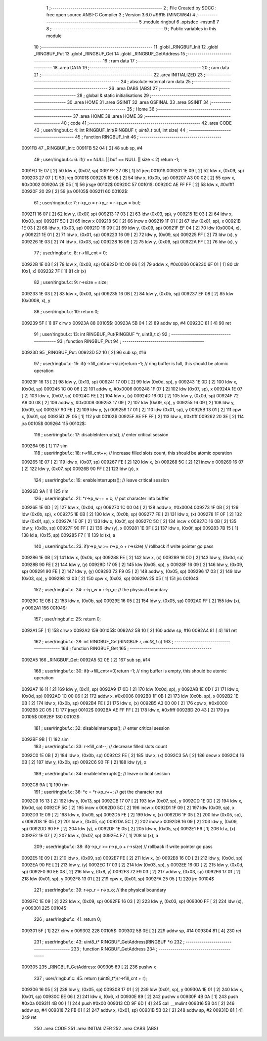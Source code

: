                                       1 ;--------------------------------------------------------
                                      2 ; File Created by SDCC : free open source ANSI-C Compiler
                                      3 ; Version 3.6.0 #9615 (MINGW64)
                                      4 ;--------------------------------------------------------
                                      5 	.module ringbuf
                                      6 	.optsdcc -mstm8
                                      7 	
                                      8 ;--------------------------------------------------------
                                      9 ; Public variables in this module
                                     10 ;--------------------------------------------------------
                                     11 	.globl _RINGBUF_Init
                                     12 	.globl _RINGBUF_Put
                                     13 	.globl _RINGBUF_Get
                                     14 	.globl _RINGBUF_GetAddress
                                     15 ;--------------------------------------------------------
                                     16 ; ram data
                                     17 ;--------------------------------------------------------
                                     18 	.area DATA
                                     19 ;--------------------------------------------------------
                                     20 ; ram data
                                     21 ;--------------------------------------------------------
                                     22 	.area INITIALIZED
                                     23 ;--------------------------------------------------------
                                     24 ; absolute external ram data
                                     25 ;--------------------------------------------------------
                                     26 	.area DABS (ABS)
                                     27 ;--------------------------------------------------------
                                     28 ; global & static initialisations
                                     29 ;--------------------------------------------------------
                                     30 	.area HOME
                                     31 	.area GSINIT
                                     32 	.area GSFINAL
                                     33 	.area GSINIT
                                     34 ;--------------------------------------------------------
                                     35 ; Home
                                     36 ;--------------------------------------------------------
                                     37 	.area HOME
                                     38 	.area HOME
                                     39 ;--------------------------------------------------------
                                     40 ; code
                                     41 ;--------------------------------------------------------
                                     42 	.area CODE
                                     43 ;	user/ringbuf.c: 4: int RINGBUF_Init(RINGBUF *r, uint8_t* buf, int size)
                                     44 ;	-----------------------------------------
                                     45 ;	 function RINGBUF_Init
                                     46 ;	-----------------------------------------
      0091FB                         47 _RINGBUF_Init:
      0091FB 52 04            [ 2]   48 	sub	sp, #4
                                     49 ;	user/ringbuf.c: 6: if(r == NULL || buf == NULL || size < 2) return -1; 
      0091FD 1E 07            [ 2]   50 	ldw	x, (0x07, sp)
      0091FF 27 0B            [ 1]   51 	jreq	00101$
      009201 1E 09            [ 2]   52 	ldw	x, (0x09, sp)
      009203 27 07            [ 1]   53 	jreq	00101$
      009205 1E 0B            [ 2]   54 	ldw	x, (0x0b, sp)
      009207 A3 00 02         [ 2]   55 	cpw	x, #0x0002
      00920A 2E 05            [ 1]   56 	jrsge	00102$
      00920C                         57 00101$:
      00920C AE FF FF         [ 2]   58 	ldw	x, #0xffff
      00920F 20 29            [ 2]   59 	jra	00105$
      009211                         60 00102$:
                                     61 ;	user/ringbuf.c: 7: r->p_o = r->p_r = r->p_w = buf;
      009211 16 07            [ 2]   62 	ldw	y, (0x07, sp)
      009213 17 03            [ 2]   63 	ldw	(0x03, sp), y
      009215 1E 03            [ 2]   64 	ldw	x, (0x03, sp)
      009217 5C               [ 2]   65 	incw	x
      009218 5C               [ 2]   66 	incw	x
      009219 1F 01            [ 2]   67 	ldw	(0x01, sp), x
      00921B 1E 03            [ 2]   68 	ldw	x, (0x03, sp)
      00921D 16 09            [ 2]   69 	ldw	y, (0x09, sp)
      00921F EF 04            [ 2]   70 	ldw	(0x0004, x), y
      009221 1E 01            [ 2]   71 	ldw	x, (0x01, sp)
      009223 16 09            [ 2]   72 	ldw	y, (0x09, sp)
      009225 FF               [ 2]   73 	ldw	(x), y
      009226 1E 03            [ 2]   74 	ldw	x, (0x03, sp)
      009228 16 09            [ 2]   75 	ldw	y, (0x09, sp)
      00922A FF               [ 2]   76 	ldw	(x), y
                                     77 ;	user/ringbuf.c: 8: r->fill_cnt = 0;
      00922B 1E 03            [ 2]   78 	ldw	x, (0x03, sp)
      00922D 1C 00 06         [ 2]   79 	addw	x, #0x0006
      009230 6F 01            [ 1]   80 	clr	(0x1, x)
      009232 7F               [ 1]   81 	clr	(x)
                                     82 ;	user/ringbuf.c: 9: r->size = size; 
      009233 1E 03            [ 2]   83 	ldw	x, (0x03, sp)
      009235 16 0B            [ 2]   84 	ldw	y, (0x0b, sp)
      009237 EF 08            [ 2]   85 	ldw	(0x0008, x), y
                                     86 ;	user/ringbuf.c: 10: return 0;
      009239 5F               [ 1]   87 	clrw	x
      00923A                         88 00105$:
      00923A 5B 04            [ 2]   89 	addw	sp, #4
      00923C 81               [ 4]   90 	ret
                                     91 ;	user/ringbuf.c: 13: int RINGBUF_Put(RINGBUF *r, uint8_t c)
                                     92 ;	-----------------------------------------
                                     93 ;	 function RINGBUF_Put
                                     94 ;	-----------------------------------------
      00923D                         95 _RINGBUF_Put:
      00923D 52 10            [ 2]   96 	sub	sp, #16
                                     97 ;	user/ringbuf.c: 15: if(r->fill_cnt>=r->size)return -1;		// ring buffer is full, this should be atomic operation
      00923F 16 13            [ 2]   98 	ldw	y, (0x13, sp)
      009241 17 0D            [ 2]   99 	ldw	(0x0d, sp), y
      009243 1E 0D            [ 2]  100 	ldw	x, (0x0d, sp)
      009245 1C 00 06         [ 2]  101 	addw	x, #0x0006
      009248 1F 07            [ 2]  102 	ldw	(0x07, sp), x
      00924A 1E 07            [ 2]  103 	ldw	x, (0x07, sp)
      00924C FE               [ 2]  104 	ldw	x, (x)
      00924D 16 0D            [ 2]  105 	ldw	y, (0x0d, sp)
      00924F 72 A9 00 08      [ 2]  106 	addw	y, #0x0008
      009253 17 09            [ 2]  107 	ldw	(0x09, sp), y
      009255 16 09            [ 2]  108 	ldw	y, (0x09, sp)
      009257 90 FE            [ 2]  109 	ldw	y, (y)
      009259 17 01            [ 2]  110 	ldw	(0x01, sp), y
      00925B 13 01            [ 2]  111 	cpw	x, (0x01, sp)
      00925D 2F 05            [ 1]  112 	jrslt	00102$
      00925F AE FF FF         [ 2]  113 	ldw	x, #0xffff
      009262 20 3E            [ 2]  114 	jra	00105$
      009264                        115 00102$:
                                    116 ;	user/ringbuf.c: 17: disableInterrupts();				// enter critical session
      009264 9B               [ 1]  117 	sim
                                    118 ;	user/ringbuf.c: 18: r->fill_cnt++;				// increase filled slots count, this should be atomic operation
      009265 1E 07            [ 2]  119 	ldw	x, (0x07, sp)
      009267 FE               [ 2]  120 	ldw	x, (x)
      009268 5C               [ 2]  121 	incw	x
      009269 16 07            [ 2]  122 	ldw	y, (0x07, sp)
      00926B 90 FF            [ 2]  123 	ldw	(y), x
                                    124 ;	user/ringbuf.c: 19: enableInterrupts();				// leave critical session
      00926D 9A               [ 1]  125 	rim
                                    126 ;	user/ringbuf.c: 21: *r->p_w++ = c;				// put character into buffer
      00926E 1E 0D            [ 2]  127 	ldw	x, (0x0d, sp)
      009270 1C 00 04         [ 2]  128 	addw	x, #0x0004
      009273 1F 0B            [ 2]  129 	ldw	(0x0b, sp), x
      009275 1E 0B            [ 2]  130 	ldw	x, (0x0b, sp)
      009277 FE               [ 2]  131 	ldw	x, (x)
      009278 1F 0F            [ 2]  132 	ldw	(0x0f, sp), x
      00927A 1E 0F            [ 2]  133 	ldw	x, (0x0f, sp)
      00927C 5C               [ 2]  134 	incw	x
      00927D 16 0B            [ 2]  135 	ldw	y, (0x0b, sp)
      00927F 90 FF            [ 2]  136 	ldw	(y), x
      009281 1E 0F            [ 2]  137 	ldw	x, (0x0f, sp)
      009283 7B 15            [ 1]  138 	ld	a, (0x15, sp)
      009285 F7               [ 1]  139 	ld	(x), a
                                    140 ;	user/ringbuf.c: 23: if(r->p_w >= r->p_o + r->size)	        // rollback if write pointer go pass
      009286 1E 0B            [ 2]  141 	ldw	x, (0x0b, sp)
      009288 FE               [ 2]  142 	ldw	x, (x)
      009289 16 0D            [ 2]  143 	ldw	y, (0x0d, sp)
      00928B 90 FE            [ 2]  144 	ldw	y, (y)
      00928D 17 05            [ 2]  145 	ldw	(0x05, sp), y
      00928F 16 09            [ 2]  146 	ldw	y, (0x09, sp)
      009291 90 FE            [ 2]  147 	ldw	y, (y)
      009293 72 F9 05         [ 2]  148 	addw	y, (0x05, sp)
      009296 17 03            [ 2]  149 	ldw	(0x03, sp), y
      009298 13 03            [ 2]  150 	cpw	x, (0x03, sp)
      00929A 25 05            [ 1]  151 	jrc	00104$
                                    152 ;	user/ringbuf.c: 24: r->p_w = r->p_o;			// the physical boundary 
      00929C 1E 0B            [ 2]  153 	ldw	x, (0x0b, sp)
      00929E 16 05            [ 2]  154 	ldw	y, (0x05, sp)
      0092A0 FF               [ 2]  155 	ldw	(x), y
      0092A1                        156 00104$:
                                    157 ;	user/ringbuf.c: 25: return 0;
      0092A1 5F               [ 1]  158 	clrw	x
      0092A2                        159 00105$:
      0092A2 5B 10            [ 2]  160 	addw	sp, #16
      0092A4 81               [ 4]  161 	ret
                                    162 ;	user/ringbuf.c: 28: int RINGBUF_Get(RINGBUF *r, uint8_t* c)
                                    163 ;	-----------------------------------------
                                    164 ;	 function RINGBUF_Get
                                    165 ;	-----------------------------------------
      0092A5                        166 _RINGBUF_Get:
      0092A5 52 0E            [ 2]  167 	sub	sp, #14
                                    168 ;	user/ringbuf.c: 30: if(r->fill_cnt<=0)return -1;			// ring buffer is empty, this should be atomic operation
      0092A7 16 11            [ 2]  169 	ldw	y, (0x11, sp)
      0092A9 17 0D            [ 2]  170 	ldw	(0x0d, sp), y
      0092AB 1E 0D            [ 2]  171 	ldw	x, (0x0d, sp)
      0092AD 1C 00 06         [ 2]  172 	addw	x, #0x0006
      0092B0 1F 0B            [ 2]  173 	ldw	(0x0b, sp), x
      0092B2 1E 0B            [ 2]  174 	ldw	x, (0x0b, sp)
      0092B4 FE               [ 2]  175 	ldw	x, (x)
      0092B5 A3 00 00         [ 2]  176 	cpw	x, #0x0000
      0092B8 2C 05            [ 1]  177 	jrsgt	00102$
      0092BA AE FF FF         [ 2]  178 	ldw	x, #0xffff
      0092BD 20 43            [ 2]  179 	jra	00105$
      0092BF                        180 00102$:
                                    181 ;	user/ringbuf.c: 32: disableInterrupts();				// enter critical session
      0092BF 9B               [ 1]  182 	sim
                                    183 ;	user/ringbuf.c: 33: r->fill_cnt--;				// decrease filled slots count
      0092C0 1E 0B            [ 2]  184 	ldw	x, (0x0b, sp)
      0092C2 FE               [ 2]  185 	ldw	x, (x)
      0092C3 5A               [ 2]  186 	decw	x
      0092C4 16 0B            [ 2]  187 	ldw	y, (0x0b, sp)
      0092C6 90 FF            [ 2]  188 	ldw	(y), x
                                    189 ;	user/ringbuf.c: 34: enableInterrupts();			        // leave critical session
      0092C8 9A               [ 1]  190 	rim
                                    191 ;	user/ringbuf.c: 36: *c = *r->p_r++;				// get the character out
      0092C9 16 13            [ 2]  192 	ldw	y, (0x13, sp)
      0092CB 17 07            [ 2]  193 	ldw	(0x07, sp), y
      0092CD 1E 0D            [ 2]  194 	ldw	x, (0x0d, sp)
      0092CF 5C               [ 2]  195 	incw	x
      0092D0 5C               [ 2]  196 	incw	x
      0092D1 1F 09            [ 2]  197 	ldw	(0x09, sp), x
      0092D3 1E 09            [ 2]  198 	ldw	x, (0x09, sp)
      0092D5 FE               [ 2]  199 	ldw	x, (x)
      0092D6 1F 05            [ 2]  200 	ldw	(0x05, sp), x
      0092D8 1E 05            [ 2]  201 	ldw	x, (0x05, sp)
      0092DA 5C               [ 2]  202 	incw	x
      0092DB 16 09            [ 2]  203 	ldw	y, (0x09, sp)
      0092DD 90 FF            [ 2]  204 	ldw	(y), x
      0092DF 1E 05            [ 2]  205 	ldw	x, (0x05, sp)
      0092E1 F6               [ 1]  206 	ld	a, (x)
      0092E2 1E 07            [ 2]  207 	ldw	x, (0x07, sp)
      0092E4 F7               [ 1]  208 	ld	(x), a
                                    209 ;	user/ringbuf.c: 38: if(r->p_r >= r->p_o + r->size)		// rollback if write pointer go pass
      0092E5 1E 09            [ 2]  210 	ldw	x, (0x09, sp)
      0092E7 FE               [ 2]  211 	ldw	x, (x)
      0092E8 16 0D            [ 2]  212 	ldw	y, (0x0d, sp)
      0092EA 90 FE            [ 2]  213 	ldw	y, (y)
      0092EC 17 03            [ 2]  214 	ldw	(0x03, sp), y
      0092EE 16 0D            [ 2]  215 	ldw	y, (0x0d, sp)
      0092F0 90 EE 08         [ 2]  216 	ldw	y, (0x8, y)
      0092F3 72 F9 03         [ 2]  217 	addw	y, (0x03, sp)
      0092F6 17 01            [ 2]  218 	ldw	(0x01, sp), y
      0092F8 13 01            [ 2]  219 	cpw	x, (0x01, sp)
      0092FA 25 05            [ 1]  220 	jrc	00104$
                                    221 ;	user/ringbuf.c: 39: r->p_r = r->p_o;			// the physical boundary
      0092FC 1E 09            [ 2]  222 	ldw	x, (0x09, sp)
      0092FE 16 03            [ 2]  223 	ldw	y, (0x03, sp)
      009300 FF               [ 2]  224 	ldw	(x), y
      009301                        225 00104$:
                                    226 ;	user/ringbuf.c: 41: return 0;
      009301 5F               [ 1]  227 	clrw	x
      009302                        228 00105$:
      009302 5B 0E            [ 2]  229 	addw	sp, #14
      009304 81               [ 4]  230 	ret
                                    231 ;	user/ringbuf.c: 43: uint8_t* RINGBUF_GetAddress(RINGBUF *r) 
                                    232 ;	-----------------------------------------
                                    233 ;	 function RINGBUF_GetAddress
                                    234 ;	-----------------------------------------
      009305                        235 _RINGBUF_GetAddress:
      009305 89               [ 2]  236 	pushw	x
                                    237 ;	user/ringbuf.c: 45: return (uint8_t*)(r->fill_cnt + r);
      009306 16 05            [ 2]  238 	ldw	y, (0x05, sp)
      009308 17 01            [ 2]  239 	ldw	(0x01, sp), y
      00930A 1E 01            [ 2]  240 	ldw	x, (0x01, sp)
      00930C EE 06            [ 2]  241 	ldw	x, (0x6, x)
      00930E 89               [ 2]  242 	pushw	x
      00930F 4B 0A            [ 1]  243 	push	#0x0a
      009311 4B 00            [ 1]  244 	push	#0x00
      009313 CD 9F 6D         [ 4]  245 	call	__mulint
      009316 5B 04            [ 2]  246 	addw	sp, #4
      009318 72 FB 01         [ 2]  247 	addw	x, (0x01, sp)
      00931B 5B 02            [ 2]  248 	addw	sp, #2
      00931D 81               [ 4]  249 	ret
                                    250 	.area CODE
                                    251 	.area INITIALIZER
                                    252 	.area CABS (ABS)
